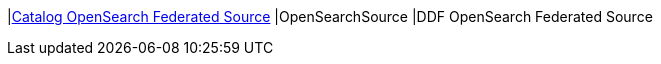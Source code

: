 |<<OpenSearchSource,Catalog OpenSearch Federated Source>>
|OpenSearchSource
|DDF OpenSearch Federated Source

